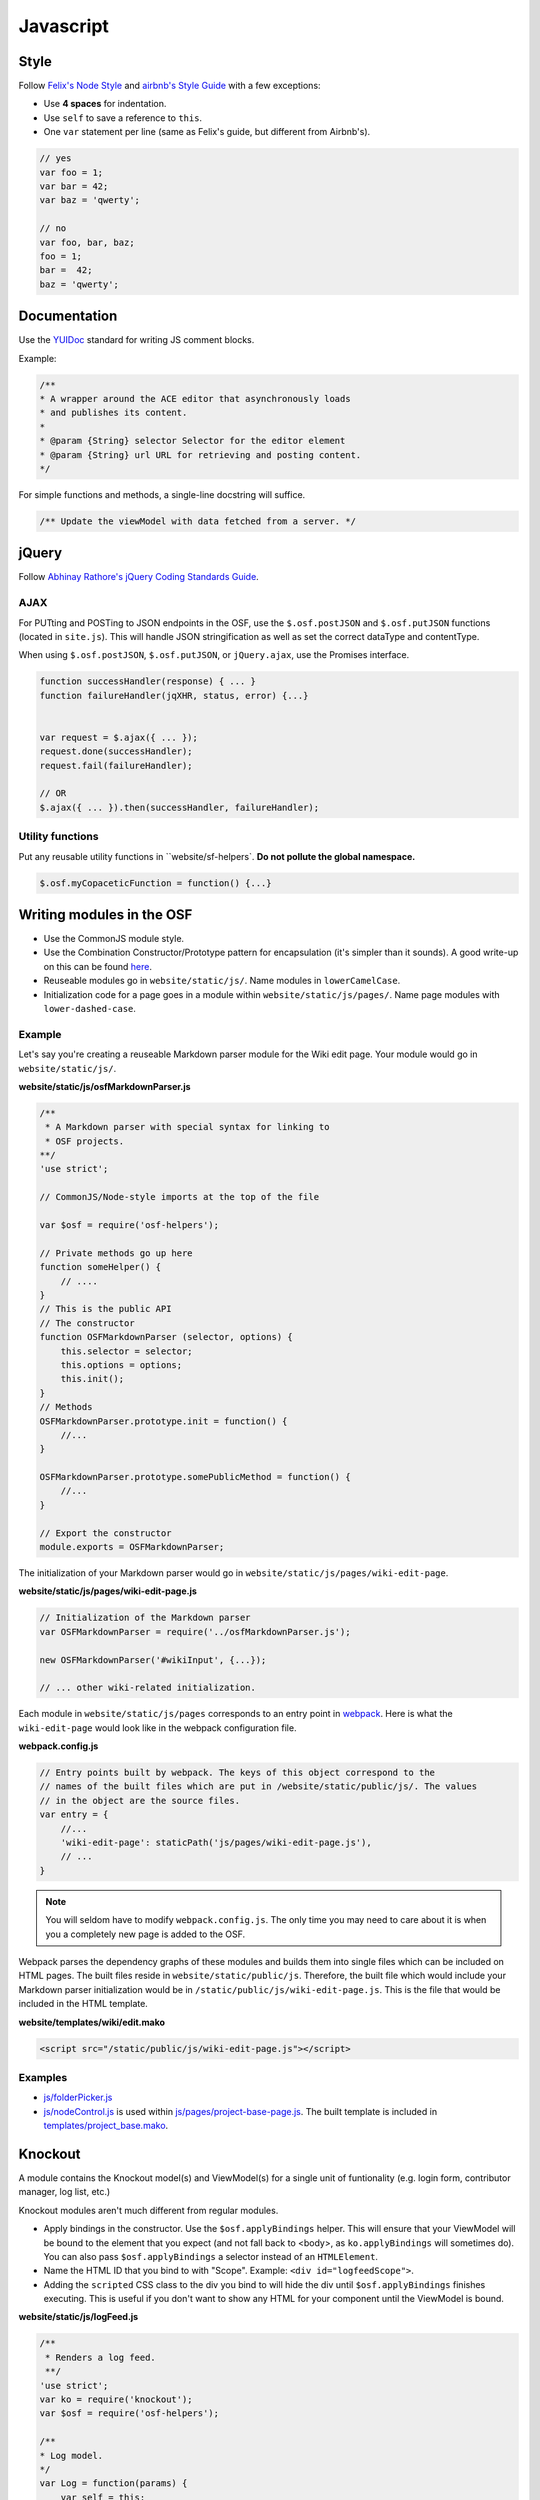 Javascript
==========

Style
*****

Follow `Felix's Node Style <https://github.com/felixge/node-style-guide>`_ and `airbnb's Style Guide <https://github.com/airbnb/javascript>`_ with a few exceptions:

- Use **4 spaces** for indentation.
- Use ``self`` to save a reference to ``this``.
- One ``var`` statement per line (same as Felix's guide, but different from Airbnb's).


.. code-block:: javascript

    // yes
    var foo = 1;
    var bar = 42;
    var baz = 'qwerty';

    // no
    var foo, bar, baz;
    foo = 1;
    bar =  42;
    baz = 'qwerty';


Documentation
*************

Use the `YUIDoc <https://yui.github.io/yuidoc/>`_ standard for writing JS comment blocks.

Example:

.. code-block:: javascript

    /**
    * A wrapper around the ACE editor that asynchronously loads
    * and publishes its content.
    *
    * @param {String} selector Selector for the editor element
    * @param {String} url URL for retrieving and posting content.
    */

For simple functions and methods, a single-line docstring will suffice.

.. code-block:: javascript

    /** Update the viewModel with data fetched from a server. */

jQuery
******

Follow `Abhinay Rathore's jQuery Coding Standards Guide <http://lab.abhinayrathore.com/jquery-standards/>`_.


AJAX
----

For PUTting and POSTing to JSON endpoints in the OSF, use the ``$.osf.postJSON`` and ``$.osf.putJSON`` functions (located in ``site.js``). This will handle JSON stringification as well as set the correct dataType and contentType.

When using ``$.osf.postJSON``, ``$.osf.putJSON``, or ``jQuery.ajax``, use the Promises interface.

.. code-block:: javascript

    function successHandler(response) { ... }
    function failureHandler(jqXHR, status, error) {...}


    var request = $.ajax({ ... });
    request.done(successHandler);
    request.fail(failureHandler);

    // OR
    $.ajax({ ... }).then(successHandler, failureHandler);

Utility functions
-----------------

Put any reusable utility functions in ``website/sf-helpers`. **Do not pollute the global namespace.**

.. code-block:: javascript

    $.osf.myCopaceticFunction = function() {...}

Writing modules in the OSF
**************************

- Use the CommonJS module style.
- Use the Combination Constructor/Prototype pattern for encapsulation (it's simpler than it sounds). A good write-up on this can be found `here <http://javascriptissexy.com/oop-in-javascript-what-you-need-to-know/#Encapsulation_in_JavaScript>`_.
- Reuseable modules go in ``website/static/js/``. Name modules in ``lowerCamelCase``.
- Initialization code for a page goes in a module within ``website/static/js/pages/``. Name page modules with ``lower-dashed-case``.

Example
-------

Let's say you're creating a reuseable Markdown parser module for the Wiki edit page. Your module would go in ``website/static/js/``.

**website/static/js/osfMarkdownParser.js**

.. code-block:: javascript

    /**
     * A Markdown parser with special syntax for linking to
     * OSF projects.
    **/
    'use strict';

    // CommonJS/Node-style imports at the top of the file

    var $osf = require('osf-helpers');

    // Private methods go up here
    function someHelper() {
        // ....
    }
    // This is the public API
    // The constructor
    function OSFMarkdownParser (selector, options) {
        this.selector = selector;
        this.options = options;
        this.init();
    }
    // Methods
    OSFMarkdownParser.prototype.init = function() {
        //...
    }

    OSFMarkdownParser.prototype.somePublicMethod = function() {
        //...
    }

    // Export the constructor
    module.exports = OSFMarkdownParser;


The initialization of your Markdown parser would go in ``website/static/js/pages/wiki-edit-page``.

**website/static/js/pages/wiki-edit-page.js**

.. code-block:: javascript

    // Initialization of the Markdown parser
    var OSFMarkdownParser = require('../osfMarkdownParser.js');

    new OSFMarkdownParser('#wikiInput', {...});

    // ... other wiki-related initialization.

Each module in ``website/static/js/pages`` corresponds to an entry point in `webpack <https://webpack.github.io/docs/multiple-entry-points.html>`_. Here is what the ``wiki-edit-page`` would look like in the webpack configuration file.

**webpack.config.js**

.. code-block:: javascript

    // Entry points built by webpack. The keys of this object correspond to the
    // names of the built files which are put in /website/static/public/js/. The values
    // in the object are the source files.
    var entry = {
        //...
        'wiki-edit-page': staticPath('js/pages/wiki-edit-page.js'),
        // ...
    }

.. note::

    You will seldom have to modify ``webpack.config.js``. The only time you may need to care about it is when you a completely new page is added to the OSF.

Webpack parses the dependency graphs of these modules and builds them into single files which can be included on HTML pages. The built files reside in ``website/static/public/js``. Therefore, the built file which would include your Markdown parser initialization would be in ``/static/public/js/wiki-edit-page.js``. This is the file that would be included in the HTML template.

**website/templates/wiki/edit.mako**

.. code-block:: html

    <script src="/static/public/js/wiki-edit-page.js"></script>

Examples
--------

- `js/folderPicker.js <https://github.com/CenterForOpenScience/osf.io/blob/develop/website/static/js/folderPicker.js>`_
- `js/nodeControl.js <https://github.com/CenterForOpenScience/osf.io/blob/develop/website/static/js/nodeControl.js>`_ is used within `js/pages/project-base-page.js <https://github.com/CenterForOpenScience/osf.io/blob/12cce5b9578c4d129f9d6f12ed78516b7e1640a0/website/static/js/pages/project-base-page.js#L4>`_. The built template is included in `templates/project_base.mako <https://github.com/CenterForOpenScience/osf.io/blob/8a0fa0ae1c1a383cc51616c190f72d47d2ae694a/website/templates/project/project_base.mako#L65>`_.


Knockout
********

A module contains the Knockout model(s) and ViewModel(s) for a single unit of funtionality (e.g. login form, contributor manager, log list, etc.)

Knockout modules aren't much different from regular modules.

- Apply bindings in the constructor. Use the ``$osf.applyBindings`` helper. This will ensure that your ViewModel will be bound to the element that you expect (and not fall back to <body>, as ``ko.applyBindings`` will sometimes do). You can also pass ``$osf.applyBindings`` a selector instead of an ``HTMLElement``.
- Name the HTML ID that you bind to with "Scope". Example: ``<div id="logfeedScope">``.
- Adding the ``scripted`` CSS class to the div you bind to will hide the div until ``$osf.applyBindings`` finishes executing. This is useful if you don't want to show any HTML for your component until the ViewModel is bound.


**website/static/js/logFeed.js**

.. code-block:: javascript

    /**
     * Renders a log feed.
     **/
    'use strict';
    var ko = require('knockout');
    var $osf = require('osf-helpers');

    /**
    * Log model.
    */
    var Log = function(params) {
        var self = this;
        self.text = ko.observable('');
        // ...
    };

    /**
    * View model for a log list.
    * @param {Log[]} logs An array of Log model objects to render.
    */
    var LogViewModel = function(logs) {
        var self = this;
        self.logs = ko.observableArray(logs);
        // ...
    };

    ////////////////
    // Public API //
    ////////////////

    var defaults = {
        data: null,
        progBar: '#logProgressBar'
    };

    function LogFeed(selector, options) {
        var self = this;
        self.selector = selector;
        self.options = $.extend({}, defaults, options);
        self.$progBar = $(self.options.progBar);
        self.logs = self.options.data.map(function(log) {
            return new Log(log.params);
        })
    };
    // Apply ViewModel bindings
    LogFeed.prototype.init = function() {
        var self = this;
        self.$progBar.hide();
        $osf.applyBindings(new LogViewModel(self.logs), self.selector);
    };

    module.exports = LogFeed;

**website/templates/some_template.mako**


.. code-block:: html

    <div class="scripted" id="logScope">
        <ul data-bind="foreach: {data: logs, as: 'log'}">
            ...
        </ul>
    </div>

    <!-- assuming there's an entry for `some-template-page` in webpack.config.js -->
    <!-- some-template-page.js would initialize the `LogFeed` class -->
    <script src="/static/public/js/some-template-page.js"></script>


Examples
--------

- `revisions.js <https://github.com/CenterForOpenScience/osf/blob/develop/website/addons/dropbox/static/revisions.js>`_ (small example)
- `Full LogFeed module <https://github.com/CenterForOpenScience/osf/blob/develop/website/static/js/logFeed.js>`_
- `comment.js <https://github.com/CenterForOpenScience/osf/blob/develop/website/static/js/comment.js>`_


Templates
*********

To help you get started on your JS modules, here are some templates that you can copy and paste.

JS Module Template
------------------

.. code-block:: javascript

    /**
     * [description]
     */
    'use strict';
    var $ = require('jquery');


    function MyModule () {
        // YOUR CODE HERE
    }

    module.exports = MyModule;


Knockout Module Template
------------------------

.. code-block:: javascript

    /**
     * [description]
     */
    'use strict';
    var ko = require('knockout');

    var $osf = require('osf-helpers');

    function ViewModel(url) {
        var self = this;
        // YOUR CODE HERE
    }

    function MyModule(selector, url) {
        this.viewModel = new ViewModel(url);
        $osf.applyBindings(this.viewModel, selector);
    }

    module.exports = MyModule;

Recommended Syntax Checkers
***************************

We recommend using a syntax checker to help you find errors quickly and easily format your code to abide by the guidelines above. `JSHint <http://jshint.com>`_ is our recommended checker for Javascript. It can be installed with ``npm``: ::

    $ npm install -g jshint

There are a number of plugins for integrating jshint with your preferred text editor.

Vim

- `syntastic <https://github.com/scrooloose/syntastic>`_ (multi-language)

Sublime Text

- `Sublime Linter <https://sublime.wbond.net/packages/SublimeLinter>`_ with `SublimeLinter-jshint <https://sublime.wbond.net/packages/SublimeLinter-jshint>`_ (must install both)

PyCharm

- Follow these docs: `http://www.jetbrains.com/pycharm/webhelp/jshint.html <http://www.jetbrains.com/pycharm/webhelp/jshint.html>`_
